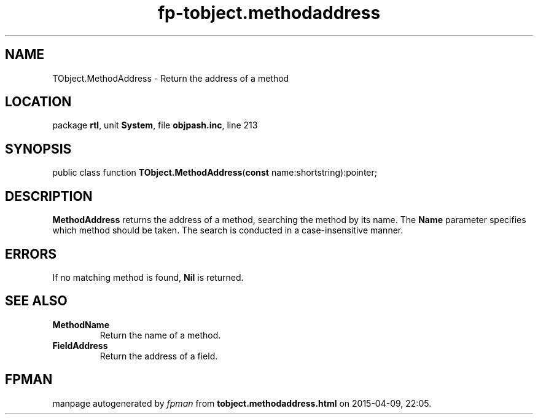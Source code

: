 .\" file autogenerated by fpman
.TH "fp-tobject.methodaddress" 3 "2014-03-14" "fpman" "Free Pascal Programmer's Manual"
.SH NAME
TObject.MethodAddress - Return the address of a method
.SH LOCATION
package \fBrtl\fR, unit \fBSystem\fR, file \fBobjpash.inc\fR, line 213
.SH SYNOPSIS
public class function \fBTObject.MethodAddress\fR(\fBconst\fR name:shortstring):pointer;
.SH DESCRIPTION
\fBMethodAddress\fR returns the address of a method, searching the method by its name. The \fBName\fR parameter specifies which method should be taken. The search is conducted in a case-insensitive manner.


.SH ERRORS
If no matching method is found, \fBNil\fR is returned.


.SH SEE ALSO
.TP
.B MethodName
Return the name of a method.
.TP
.B FieldAddress
Return the address of a field.

.SH FPMAN
manpage autogenerated by \fIfpman\fR from \fBtobject.methodaddress.html\fR on 2015-04-09, 22:05.

